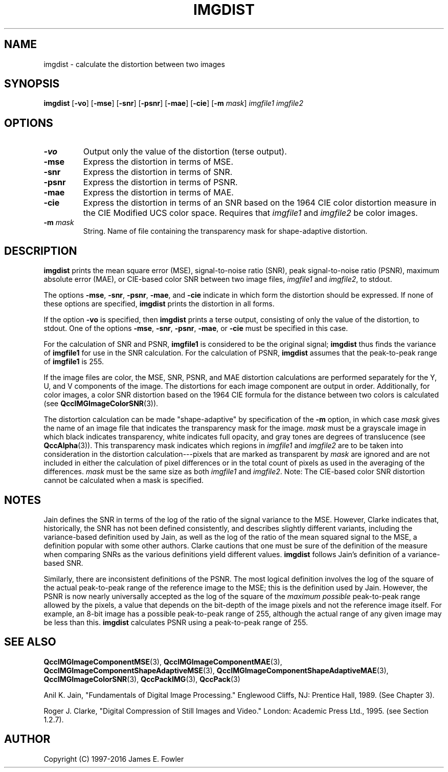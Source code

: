 .TH IMGDIST 1 "QCCPACK" ""
.SH NAME
imgdist \- calculate the distortion between two images
.SH SYNOPSIS
.B imgdist
.RB "[\|" \-vo "\|]"
.RB "[\|" \-mse "\|]"
.RB "[\|" \-snr "\|]"
.RB "[\|" \-psnr "\|]"
.RB "[\|" \-mae "\|]"
.RB "[\|" \-cie "\|]"
.RB "[\|" \-m
.IR  mask "\|]"
.I imgfile1
.I imgfile2
.SH OPTIONS
.TP
.B \-vo
Output only the value of the distortion (terse output).
.TP
.B \-mse
Express the distortion in terms of MSE.
.TP
.B \-snr
Express the distortion in terms of SNR.
.TP
.B \-psnr
Express the distortion in terms of PSNR.
.TP
.B \-mae
Express the distortion in terms of MAE.
.TP
.B \-cie
Express the distortion in terms of an SNR based
on the 1964 CIE color distortion measure
in the CIE Modified UCS color space.  Requires that
.I imgfile1
and
.I imgfile2
be color images.
.TP
.BI \-m " mask"
String. Name of file containing the transparency mask for
shape-adaptive distortion.
.SH DESCRIPTION
.LP
.B imgdist
prints
the mean square error (MSE), signal-to-noise ratio (SNR),
peak signal-to-noise ratio (PSNR),
maximum absolute error (MAE),
or CIE-based color SNR 
between two image files,
.I imgfile1
and
.IR imgfile2 ,
to stdout.
.LP
The options
.BR \-mse ,
.BR \-snr ,
.BR \-psnr ,
.BR \-mae ,
and
.B \-cie
indicate in which form the distortion should be expressed.
If none of these
options are specified, 
.B imgdist
prints the distortion in all forms.
.LP
If the option
.B \-vo
is specified,
then 
.B imgdist
prints a terse output, consisting of only the value of the distortion,
to stdout.  One of the options
.BR \-mse ,
.BR \-snr ,
.BR \-psnr ,
.BR \-mae ,
or
.B \-cie
must be specified in this case.
.LP
For the calculation of SNR and PSNR,
.B imgfile1
is considered to be the original signal; 
.B imgdist
thus finds the variance of
.B imgfile1
for use in the SNR calculation.
For the calculation of PSNR,
.B imgdist
assumes that the peak-to-peak range of
.B imgfile1
is 255.
.LP
If the image files are color,
the MSE, SNR, PSNR, and MAE
distortion calculations are performed separately for the Y, U, and V 
components of the image.  The distortions for each image component are
output in order.
Additionally, for color images, a color SNR distortion based on
the 1964 CIE formula for the distance between two colors
is calculated
(see
.BR QccIMGImageColorSNR (3)).
.LP
The distortion calculation can be made "shape-adaptive"
by specification of the
.B \-m 
option, in which case
.I mask
gives the name of an image file that indicates the
transparency mask for the image.
.I mask
must be a grayscale image
in which black indicates transparency, white
indicates full opacity, and gray tones are degrees of
translucence
(see
.BR QccAlpha (3)).
This transparency mask indicates which regions in
.I imgfile1
and 
.I imgfile2
are to be taken into consideration in the distortion calculation---pixels
that are marked as transparent by
.I mask
are ignored and are not included in either the
calculation of pixel differences or in the total count of pixels as used
in the averaging of the differences.
.I mask
must be the same size as both
.I imgfile1
and
.IR imgfile2 .
Note: The CIE-based color SNR distortion cannot be calculated when a mask
is specified.
.SH "NOTES"
Jain defines the SNR in terms of the
log of the ratio of the signal variance to the MSE. However, Clarke
indicates that, historically, the SNR has not been defined consistently,
and describes slightly different variants, including the
variance-based definition used by Jain, as well as the log of the ratio of
the mean squared signal to the MSE, a definition popular with some
other authors. Clarke cautions that one must be sure of the definition
of the measure when comparing SNRs
as the various definitions yield different values.
.B imgdist
follows Jain's definition of a variance-based SNR.
.LP
Similarly, there are inconsistent definitions of the PSNR. The most logical
definition involves the log of the square of the actual peak-to-peak range
of the reference image to the MSE; this is the definition used by Jain.
However, the PSNR is now nearly universally accepted as the log of the
square of the
.I maximum possible
peak-to-peak range allowed by the pixels,
a value that depends on the bit-depth of the image pixels and not
the reference image itself. For example, an
8-bit image has a possible peak-to-peak range of 255, although the
actual range of any given image may be less than this.
.B imgdist
calculates PSNR using a peak-to-peak range of 255.
.SH "SEE ALSO"
.BR QccIMGImageComponentMSE (3),
.BR QccIMGImageComponentMAE (3),
.BR QccIMGImageComponentShapeAdaptiveMSE (3),
.BR QccIMGImageComponentShapeAdaptiveMAE (3),
.BR QccIMGImageColorSNR (3),
.BR QccPackIMG (3),
.BR QccPack (3)

Anil K. Jain, "Fundamentals of Digital Image Processing."
Englewood Cliffs, NJ: Prentice Hall, 1989.  (See Chapter 3).

Roger J. Clarke, "Digital Compression of Still Images and Video."
London: Academic Press Ltd., 1995.  (see Section 1.2.7).

.SH AUTHOR
Copyright (C) 1997-2016  James E. Fowler
.\"  The programs herein are free software; you can redistribute them and/or
.\"  modify them under the terms of the GNU General Public License
.\"  as published by the Free Software Foundation; either version 2
.\"  of the License, or (at your option) any later version.
.\"  
.\"  These programs are distributed in the hope that they will be useful,
.\"  but WITHOUT ANY WARRANTY; without even the implied warranty of
.\"  MERCHANTABILITY or FITNESS FOR A PARTICULAR PURPOSE.  See the
.\"  GNU General Public License for more details.
.\"  
.\"  You should have received a copy of the GNU General Public License
.\"  along with these programs; if not, write to the Free Software
.\"  Foundation, Inc., 675 Mass Ave, Cambridge, MA 02139, USA.
